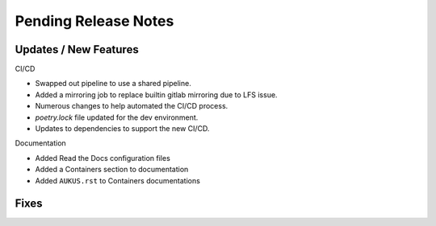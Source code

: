 Pending Release Notes
=====================

Updates / New Features
----------------------

CI/CD

* Swapped out pipeline to use a shared pipeline.

* Added a mirroring job to replace builtin gitlab mirroring due to LFS issue.

* Numerous changes to help automated the CI/CD process.

* `poetry.lock` file updated for the dev environment.

* Updates to dependencies to support the new CI/CD.
  
Documentation

* Added Read the Docs configuration files

* Added a Containers section to documentation

* Added ``AUKUS.rst`` to Containers documentations

Fixes
-----
